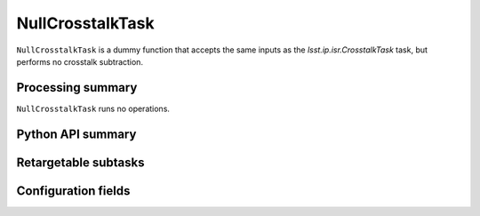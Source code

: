 .. lsst-task-topic:: lsst.ip.isr.NullCrosstalkTask

#################
NullCrosstalkTask
#################

``NullCrosstalkTask`` is a dummy function that accepts the same inputs as the `lsst.ip.isr.CrosstalkTask` task, but performs no crosstalk subtraction.

.. _lsst.ip.isr.NullCrosstalkTask-processing-summary:

Processing summary
==================

``NullCrosstalkTask`` runs no operations.

.. _lsst.ip.isr.NullCrosstalkTask-api:

Python API summary
==================

.. lsst-task-api-summary:: lsst.ip.isr.NullCrosstalkTask

.. _lsst.ip.isr.NullCrosstalkTask-subtasks:

Retargetable subtasks
=====================

.. lsst-task-config-subtasks:: lsst.ip.isr.NullCrosstalkTask

.. _lsst.ip.isr.NullCrosstalkTask-configs:

Configuration fields
====================

.. lsst-task-config-fields:: lsst.ip.isr.NullCrosstalkTask

.. _lsst.ip.isr.NullCrosstalkTask-debug:
